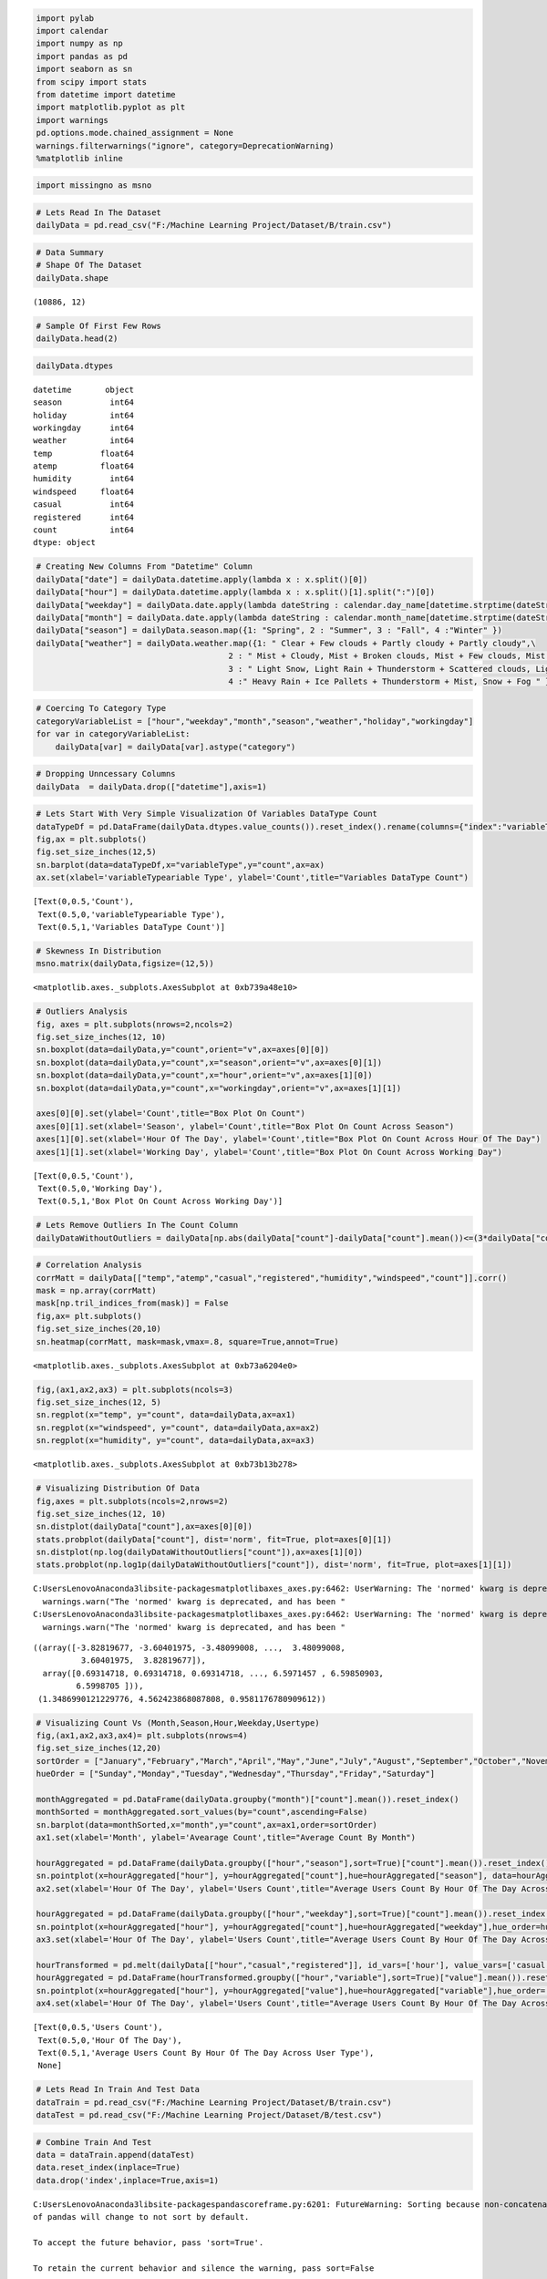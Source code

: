 
.. code:: ipython3

    import pylab
    import calendar
    import numpy as np
    import pandas as pd
    import seaborn as sn
    from scipy import stats
    from datetime import datetime
    import matplotlib.pyplot as plt
    import warnings
    pd.options.mode.chained_assignment = None
    warnings.filterwarnings("ignore", category=DeprecationWarning)
    %matplotlib inline

.. code:: ipython3

    import missingno as msno

.. code:: ipython3

    # Lets Read In The Dataset
    dailyData = pd.read_csv("F:/Machine Learning Project/Dataset/B/train.csv")

.. code:: ipython3

    # Data Summary
    # Shape Of The Dataset
    dailyData.shape




.. parsed-literal::

    (10886, 12)



.. code:: ipython3

    # Sample Of First Few Rows
    dailyData.head(2)
    




.. raw:: html

    <div>
    <style scoped>
        .dataframe tbody tr th:only-of-type {
            vertical-align: middle;
        }
    
        .dataframe tbody tr th {
            vertical-align: top;
        }
    
        .dataframe thead th {
            text-align: right;
        }
    </style>
    <table border="1" class="dataframe">
      <thead>
        <tr style="text-align: right;">
          <th></th>
          <th>datetime</th>
          <th>season</th>
          <th>holiday</th>
          <th>workingday</th>
          <th>weather</th>
          <th>temp</th>
          <th>atemp</th>
          <th>humidity</th>
          <th>windspeed</th>
          <th>casual</th>
          <th>registered</th>
          <th>count</th>
        </tr>
      </thead>
      <tbody>
        <tr>
          <th>0</th>
          <td>2011-01-01 00:00:00</td>
          <td>1</td>
          <td>0</td>
          <td>0</td>
          <td>1</td>
          <td>9.84</td>
          <td>14.395</td>
          <td>81</td>
          <td>0.0</td>
          <td>3</td>
          <td>13</td>
          <td>16</td>
        </tr>
        <tr>
          <th>1</th>
          <td>2011-01-01 01:00:00</td>
          <td>1</td>
          <td>0</td>
          <td>0</td>
          <td>1</td>
          <td>9.02</td>
          <td>13.635</td>
          <td>80</td>
          <td>0.0</td>
          <td>8</td>
          <td>32</td>
          <td>40</td>
        </tr>
      </tbody>
    </table>
    </div>



.. code:: ipython3

    dailyData.dtypes
    




.. parsed-literal::

    datetime       object
    season          int64
    holiday         int64
    workingday      int64
    weather         int64
    temp          float64
    atemp         float64
    humidity        int64
    windspeed     float64
    casual          int64
    registered      int64
    count           int64
    dtype: object



.. code:: ipython3

    # Creating New Columns From "Datetime" Column
    dailyData["date"] = dailyData.datetime.apply(lambda x : x.split()[0])
    dailyData["hour"] = dailyData.datetime.apply(lambda x : x.split()[1].split(":")[0])
    dailyData["weekday"] = dailyData.date.apply(lambda dateString : calendar.day_name[datetime.strptime(dateString,"%Y-%m-%d").weekday()])
    dailyData["month"] = dailyData.date.apply(lambda dateString : calendar.month_name[datetime.strptime(dateString,"%Y-%m-%d").month])
    dailyData["season"] = dailyData.season.map({1: "Spring", 2 : "Summer", 3 : "Fall", 4 :"Winter" })
    dailyData["weather"] = dailyData.weather.map({1: " Clear + Few clouds + Partly cloudy + Partly cloudy",\
                                            2 : " Mist + Cloudy, Mist + Broken clouds, Mist + Few clouds, Mist ", \
                                            3 : " Light Snow, Light Rain + Thunderstorm + Scattered clouds, Light Rain + Scattered clouds", \
                                            4 :" Heavy Rain + Ice Pallets + Thunderstorm + Mist, Snow + Fog " })
    

.. code:: ipython3

    # Coercing To Category Type
    categoryVariableList = ["hour","weekday","month","season","weather","holiday","workingday"]
    for var in categoryVariableList:
        dailyData[var] = dailyData[var].astype("category")

.. code:: ipython3

    # Dropping Unncessary Columns
    dailyData  = dailyData.drop(["datetime"],axis=1)
    

.. code:: ipython3

    # Lets Start With Very Simple Visualization Of Variables DataType Count
    dataTypeDf = pd.DataFrame(dailyData.dtypes.value_counts()).reset_index().rename(columns={"index":"variableType",0:"count"})
    fig,ax = plt.subplots()
    fig.set_size_inches(12,5)
    sn.barplot(data=dataTypeDf,x="variableType",y="count",ax=ax)
    ax.set(xlabel='variableTypeariable Type', ylabel='Count',title="Variables DataType Count")




.. parsed-literal::

    [Text(0,0.5,'Count'),
     Text(0.5,0,'variableTypeariable Type'),
     Text(0.5,1,'Variables DataType Count')]




.. image:: output_9_1.png


.. code:: ipython3

    # Skewness In Distribution
    msno.matrix(dailyData,figsize=(12,5))
    




.. parsed-literal::

    <matplotlib.axes._subplots.AxesSubplot at 0xb739a48e10>




.. image:: output_10_1.png


.. code:: ipython3

    # Outliers Analysis
    fig, axes = plt.subplots(nrows=2,ncols=2)
    fig.set_size_inches(12, 10)
    sn.boxplot(data=dailyData,y="count",orient="v",ax=axes[0][0])
    sn.boxplot(data=dailyData,y="count",x="season",orient="v",ax=axes[0][1])
    sn.boxplot(data=dailyData,y="count",x="hour",orient="v",ax=axes[1][0])
    sn.boxplot(data=dailyData,y="count",x="workingday",orient="v",ax=axes[1][1])
    
    axes[0][0].set(ylabel='Count',title="Box Plot On Count")
    axes[0][1].set(xlabel='Season', ylabel='Count',title="Box Plot On Count Across Season")
    axes[1][0].set(xlabel='Hour Of The Day', ylabel='Count',title="Box Plot On Count Across Hour Of The Day")
    axes[1][1].set(xlabel='Working Day', ylabel='Count',title="Box Plot On Count Across Working Day")




.. parsed-literal::

    [Text(0,0.5,'Count'),
     Text(0.5,0,'Working Day'),
     Text(0.5,1,'Box Plot On Count Across Working Day')]




.. image:: output_11_1.png


.. code:: ipython3

    # Lets Remove Outliers In The Count Column
    dailyDataWithoutOutliers = dailyData[np.abs(dailyData["count"]-dailyData["count"].mean())<=(3*dailyData["count"].std())] 

.. code:: ipython3

    # Correlation Analysis
    corrMatt = dailyData[["temp","atemp","casual","registered","humidity","windspeed","count"]].corr()
    mask = np.array(corrMatt)
    mask[np.tril_indices_from(mask)] = False
    fig,ax= plt.subplots()
    fig.set_size_inches(20,10)
    sn.heatmap(corrMatt, mask=mask,vmax=.8, square=True,annot=True)




.. parsed-literal::

    <matplotlib.axes._subplots.AxesSubplot at 0xb73a6204e0>




.. image:: output_13_1.png


.. code:: ipython3

    fig,(ax1,ax2,ax3) = plt.subplots(ncols=3)
    fig.set_size_inches(12, 5)
    sn.regplot(x="temp", y="count", data=dailyData,ax=ax1)
    sn.regplot(x="windspeed", y="count", data=dailyData,ax=ax2)
    sn.regplot(x="humidity", y="count", data=dailyData,ax=ax3)




.. parsed-literal::

    <matplotlib.axes._subplots.AxesSubplot at 0xb73b13b278>




.. image:: output_14_1.png


.. code:: ipython3

    # Visualizing Distribution Of Data
    fig,axes = plt.subplots(ncols=2,nrows=2)
    fig.set_size_inches(12, 10)
    sn.distplot(dailyData["count"],ax=axes[0][0])
    stats.probplot(dailyData["count"], dist='norm', fit=True, plot=axes[0][1])
    sn.distplot(np.log(dailyDataWithoutOutliers["count"]),ax=axes[1][0])
    stats.probplot(np.log1p(dailyDataWithoutOutliers["count"]), dist='norm', fit=True, plot=axes[1][1])


.. parsed-literal::

    C:\Users\Lenovo\Anaconda3\lib\site-packages\matplotlib\axes\_axes.py:6462: UserWarning: The 'normed' kwarg is deprecated, and has been replaced by the 'density' kwarg.
      warnings.warn("The 'normed' kwarg is deprecated, and has been "
    C:\Users\Lenovo\Anaconda3\lib\site-packages\matplotlib\axes\_axes.py:6462: UserWarning: The 'normed' kwarg is deprecated, and has been replaced by the 'density' kwarg.
      warnings.warn("The 'normed' kwarg is deprecated, and has been "
    



.. parsed-literal::

    ((array([-3.82819677, -3.60401975, -3.48099008, ...,  3.48099008,
              3.60401975,  3.82819677]),
      array([0.69314718, 0.69314718, 0.69314718, ..., 6.5971457 , 6.59850903,
             6.5998705 ])),
     (1.3486990121229776, 4.562423868087808, 0.9581176780909612))




.. image:: output_15_2.png


.. code:: ipython3

    # Visualizing Count Vs (Month,Season,Hour,Weekday,Usertype)
    fig,(ax1,ax2,ax3,ax4)= plt.subplots(nrows=4)
    fig.set_size_inches(12,20)
    sortOrder = ["January","February","March","April","May","June","July","August","September","October","November","December"]
    hueOrder = ["Sunday","Monday","Tuesday","Wednesday","Thursday","Friday","Saturday"]
    
    monthAggregated = pd.DataFrame(dailyData.groupby("month")["count"].mean()).reset_index()
    monthSorted = monthAggregated.sort_values(by="count",ascending=False)
    sn.barplot(data=monthSorted,x="month",y="count",ax=ax1,order=sortOrder)
    ax1.set(xlabel='Month', ylabel='Avearage Count',title="Average Count By Month")
    
    hourAggregated = pd.DataFrame(dailyData.groupby(["hour","season"],sort=True)["count"].mean()).reset_index()
    sn.pointplot(x=hourAggregated["hour"], y=hourAggregated["count"],hue=hourAggregated["season"], data=hourAggregated, join=True,ax=ax2)
    ax2.set(xlabel='Hour Of The Day', ylabel='Users Count',title="Average Users Count By Hour Of The Day Across Season",label='big')
    
    hourAggregated = pd.DataFrame(dailyData.groupby(["hour","weekday"],sort=True)["count"].mean()).reset_index()
    sn.pointplot(x=hourAggregated["hour"], y=hourAggregated["count"],hue=hourAggregated["weekday"],hue_order=hueOrder, data=hourAggregated, join=True,ax=ax3)
    ax3.set(xlabel='Hour Of The Day', ylabel='Users Count',title="Average Users Count By Hour Of The Day Across Weekdays",label='big')
    
    hourTransformed = pd.melt(dailyData[["hour","casual","registered"]], id_vars=['hour'], value_vars=['casual', 'registered'])
    hourAggregated = pd.DataFrame(hourTransformed.groupby(["hour","variable"],sort=True)["value"].mean()).reset_index()
    sn.pointplot(x=hourAggregated["hour"], y=hourAggregated["value"],hue=hourAggregated["variable"],hue_order=["casual","registered"], data=hourAggregated, join=True,ax=ax4)
    ax4.set(xlabel='Hour Of The Day', ylabel='Users Count',title="Average Users Count By Hour Of The Day Across User Type",label='big')




.. parsed-literal::

    [Text(0,0.5,'Users Count'),
     Text(0.5,0,'Hour Of The Day'),
     Text(0.5,1,'Average Users Count By Hour Of The Day Across User Type'),
     None]




.. image:: output_16_1.png


.. code:: ipython3

    # Lets Read In Train And Test Data
    dataTrain = pd.read_csv("F:/Machine Learning Project/Dataset/B/train.csv")
    dataTest = pd.read_csv("F:/Machine Learning Project/Dataset/B/test.csv")

.. code:: ipython3

    # Combine Train And Test
    data = dataTrain.append(dataTest)
    data.reset_index(inplace=True)
    data.drop('index',inplace=True,axis=1)


.. parsed-literal::

    C:\Users\Lenovo\Anaconda3\lib\site-packages\pandas\core\frame.py:6201: FutureWarning: Sorting because non-concatenation axis is not aligned. A future version
    of pandas will change to not sort by default.
    
    To accept the future behavior, pass 'sort=True'.
    
    To retain the current behavior and silence the warning, pass sort=False
    
      sort=sort)
    

.. code:: ipython3

    # Feature Engineering
    data["date"] = data.datetime.apply(lambda x : x.split()[0])
    data["hour"] = data.datetime.apply(lambda x : x.split()[1].split(":")[0]).astype("int")
    data["year"] = data.datetime.apply(lambda x : x.split()[0].split("-")[0])
    data["weekday"] = data.date.apply(lambda dateString : datetime.strptime(dateString,"%Y-%m-%d").weekday())
    data["month"] = data.date.apply(lambda dateString : datetime.strptime(dateString,"%Y-%m-%d").month)

.. code:: ipython3

    # Random Forest Model To Predict 0's In Windspeed
    from sklearn.ensemble import RandomForestRegressor
    
    dataWind0 = data[data["windspeed"]==0]
    dataWindNot0 = data[data["windspeed"]!=0]
    rfModel_wind = RandomForestRegressor()
    windColumns = ["season","weather","humidity","month","temp","year","atemp"]
    rfModel_wind.fit(dataWindNot0[windColumns], dataWindNot0["windspeed"])
    
    wind0Values = rfModel_wind.predict(X= dataWind0[windColumns])
    dataWind0["windspeed"] = wind0Values
    data = dataWindNot0.append(dataWind0)
    data.reset_index(inplace=True)
    data.drop('index',inplace=True,axis=1)

.. code:: ipython3

    # Coercing To Categorical Type
    categoricalFeatureNames = ["season","holiday","workingday","weather","weekday","month","year","hour"]
    numericalFeatureNames = ["temp","humidity","windspeed","atemp"]
    dropFeatures = ['casual',"count","datetime","date","registered"]

.. code:: ipython3

    for var in categoricalFeatureNames:
        data[var] = data[var].astype("category")

.. code:: ipython3

    # Splitting Train And Test Data
    dataTrain = data[pd.notnull(data['count'])].sort_values(by=["datetime"])
    dataTest = data[~pd.notnull(data['count'])].sort_values(by=["datetime"])
    datetimecol = dataTest["datetime"]
    yLabels = dataTrain["count"]
    yLablesRegistered = dataTrain["registered"]
    yLablesCasual = dataTrain["casual"]

.. code:: ipython3

    # Dropping Unncessary Variables
    dataTrain  = dataTrain.drop(dropFeatures,axis=1)
    dataTest  = dataTest.drop(dropFeatures,axis=1)

.. code:: ipython3

    # RMSLE Scorer
    def rmsle(y, y_,convertExp=True):
        if convertExp:
            y = np.exp(y),
            y_ = np.exp(y_)
        log1 = np.nan_to_num(np.array([np.log(v + 1) for v in y]))
        log2 = np.nan_to_num(np.array([np.log(v + 1) for v in y_]))
        calc = (log1 - log2) ** 2
        return np.sqrt(np.mean(calc))

.. code:: ipython3

    # Linear Regression Model
    from sklearn.linear_model import LinearRegression,Ridge,Lasso
    from sklearn.model_selection import GridSearchCV
    from sklearn import metrics
    import warnings
    pd.options.mode.chained_assignment = None
    warnings.filterwarnings("ignore", category=DeprecationWarning)
    
    # Initialize logistic regression model
    lModel = LinearRegression()
    
    # Train the model
    yLabelsLog = np.log1p(yLabels)
    lModel.fit(X = dataTrain,y = yLabelsLog)
    
    # Make predictions
    preds = lModel.predict(X= dataTrain)
    print ("RMSLE Value For Linear Regression: ",rmsle(np.exp(yLabelsLog),np.exp(preds),False))


.. parsed-literal::

    RMSLE Value For Linear Regression:  0.9779166619802158
    

.. code:: ipython3

    # Regularization Model - Ridge
    ridge_m_ = Ridge()
    ridge_params_ = { 'max_iter':[3000],'alpha':[0.1, 1, 2, 3, 4, 10, 30,100,200,300,400,800,900,1000]}
    rmsle_scorer = metrics.make_scorer(rmsle, greater_is_better=False)
    grid_ridge_m = GridSearchCV( ridge_m_,
                              ridge_params_,
                              scoring = rmsle_scorer,
                              cv=5)
    yLabelsLog = np.log1p(yLabels)
    grid_ridge_m.fit( dataTrain, yLabelsLog )
    preds = grid_ridge_m.predict(X= dataTrain)
    print (grid_ridge_m.best_params_)
    print ("RMSLE Value For Ridge Regression: ",rmsle(np.exp(yLabelsLog),np.exp(preds),False))
    
    fig,ax= plt.subplots()
    fig.set_size_inches(12,5)
    df = pd.DataFrame(grid_ridge_m.grid_scores_)
    df["alpha"] = df["parameters"].apply(lambda x:x["alpha"])
    df["rmsle"] = df["mean_validation_score"].apply(lambda x:-x)
    sn.pointplot(data=df,x="alpha",y="rmsle",ax=ax)


.. parsed-literal::

    {'alpha': 0.1, 'max_iter': 3000}
    RMSLE Value For Ridge Regression:  0.9779166468751135
    



.. parsed-literal::

    <matplotlib.axes._subplots.AxesSubplot at 0xb73e774400>




.. image:: output_27_2.png


.. code:: ipython3

    # Regularization Model - Lasso
    lasso_m_ = Lasso()
    
    alpha  = 1/np.array([0.1, 1, 2, 3, 4, 10, 30,100,200,300,400,800,900,1000])
    lasso_params_ = { 'max_iter':[3000],'alpha':alpha}
    
    grid_lasso_m = GridSearchCV( lasso_m_,lasso_params_,scoring = rmsle_scorer,cv=5)
    yLabelsLog = np.log1p(yLabels)
    grid_lasso_m.fit( dataTrain, yLabelsLog )
    preds = grid_lasso_m.predict(X= dataTrain)
    print (grid_lasso_m.best_params_)
    print ("RMSLE Value For Lasso Regression: ",rmsle(np.exp(yLabelsLog),np.exp(preds),False))
    
    fig,ax= plt.subplots()
    fig.set_size_inches(12,5)
    df = pd.DataFrame(grid_lasso_m.grid_scores_)
    df["alpha"] = df["parameters"].apply(lambda x:x["alpha"])
    df["rmsle"] = df["mean_validation_score"].apply(lambda x:-x)
    sn.pointplot(data=df,x="alpha",y="rmsle",ax=ax)


.. parsed-literal::

    {'alpha': 0.005, 'max_iter': 3000}
    RMSLE Value For Lasso Regression:  0.9780553460751863
    



.. parsed-literal::

    <matplotlib.axes._subplots.AxesSubplot at 0xb73e7eca20>




.. image:: output_28_2.png


.. code:: ipython3

    # Ensemble Models - Random Forest
    from sklearn.ensemble import RandomForestRegressor
    rfModel = RandomForestRegressor(n_estimators=100)
    yLabelsLog = np.log1p(yLabels)
    rfModel.fit(dataTrain,yLabelsLog)
    preds = rfModel.predict(X= dataTrain)
    print ("RMSLE Value For Random Forest: ",rmsle(np.exp(yLabelsLog),np.exp(preds),False))


.. parsed-literal::

    RMSLE Value For Random Forest:  0.10327753936760387
    

.. code:: ipython3

    # Ensemble Model - Gradient Boost
    from sklearn.ensemble import GradientBoostingRegressor
    gbm = GradientBoostingRegressor(n_estimators=4000,alpha=0.01); ### Test 0.41
    yLabelsLog = np.log1p(yLabels)
    gbm.fit(dataTrain,yLabelsLog)
    preds = gbm.predict(X= dataTrain)
    print ("RMSLE Value For Gradient Boost: ",rmsle(np.exp(yLabelsLog),np.exp(preds),False))


.. parsed-literal::

    RMSLE Value For Gradient Boost:  0.18974224270228143
    

.. code:: ipython3

    predsTest = gbm.predict(X= dataTest)
    fig,(ax1,ax2)= plt.subplots(ncols=2)
    fig.set_size_inches(12,5)
    sn.distplot(yLabels,ax=ax1,bins=50)
    sn.distplot(np.exp(predsTest),ax=ax2,bins=50)


.. parsed-literal::

    C:\Users\Lenovo\Anaconda3\lib\site-packages\matplotlib\axes\_axes.py:6462: UserWarning: The 'normed' kwarg is deprecated, and has been replaced by the 'density' kwarg.
      warnings.warn("The 'normed' kwarg is deprecated, and has been "
    C:\Users\Lenovo\Anaconda3\lib\site-packages\matplotlib\axes\_axes.py:6462: UserWarning: The 'normed' kwarg is deprecated, and has been replaced by the 'density' kwarg.
      warnings.warn("The 'normed' kwarg is deprecated, and has been "
    



.. parsed-literal::

    <matplotlib.axes._subplots.AxesSubplot at 0xb73f9de208>




.. image:: output_31_2.png


.. code:: ipython3

    submission = pd.DataFrame({
            "datetime": datetimecol,
            "count": [max(0, x) for x in np.exp(predsTest)]
        })
    submission.to_csv('bike_predictions_gbm_separate_without_fe.csv', index=False)
